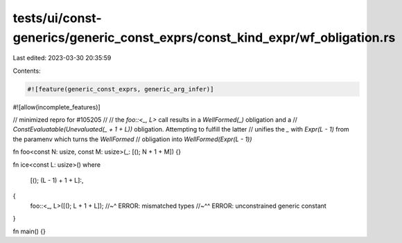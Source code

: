 tests/ui/const-generics/generic_const_exprs/const_kind_expr/wf_obligation.rs
============================================================================

Last edited: 2023-03-30 20:35:59

Contents:

.. code-block:: rs

    #![feature(generic_const_exprs, generic_arg_infer)]
#![allow(incomplete_features)]

// minimized repro for #105205
//
// the `foo::<_, L>` call results in a `WellFormed(_)` obligation and a
// `ConstEvaluatable(Unevaluated(_ + 1 + L))` obligation. Attempting to fulfill the latter
// unifies the `_` with `Expr(L - 1)` from the paramenv which turns the `WellFormed`
// obligation into `WellFormed(Expr(L - 1))`

fn foo<const N: usize, const M: usize>(_: [(); N + 1 + M]) {}

fn ice<const L: usize>()
where
    [(); (L - 1) + 1 + L]:,
{
    foo::<_, L>([(); L + 1 + L]);
    //~^ ERROR: mismatched types
    //~^^ ERROR: unconstrained generic constant
}

fn main() {}


